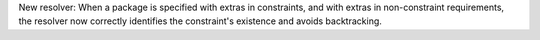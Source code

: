New resolver: When a package is specified with extras in constraints, and with
extras in non-constraint requirements, the resolver now correctly identifies the
constraint's existence and avoids backtracking.
